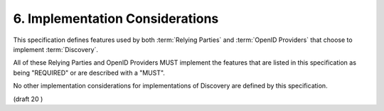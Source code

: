 6.  Implementation Considerations
================================================

This specification defines features used by both :term:`Relying Parties` and :term:`OpenID Providers` that choose to implement :term:`Discovery`. 

All of these Relying Parties and OpenID Providers MUST implement the features 
that are listed in this specification as being "REQUIRED" 
or are described with a "MUST". 

No other implementation considerations for implementations of Discovery 
are defined by this specification.

(draft 20 )
